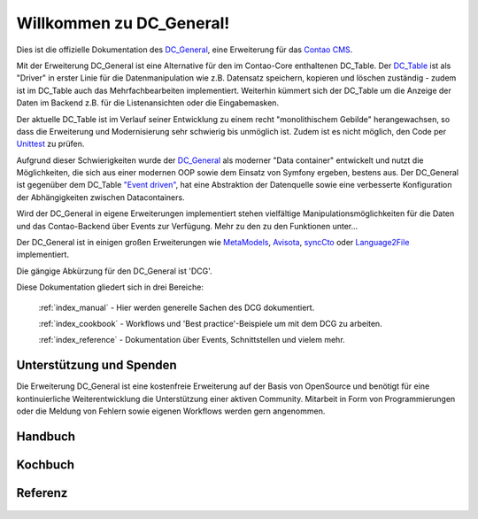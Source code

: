 Willkommen zu DC_General!
=========================

Dies ist die offizielle Dokumentation des `DC_General <https://github.com/contao-community-alliance/dc-general>`_,
eine Erweiterung für das `Contao CMS <https://contao.org>`_.

Mit der Erweiterung DC_General ist eine Alternative für den im Contao-Core enthaltenen DC_Table. Der
`DC_Table <https://github.com/contao/core-bundle/blob/master/src/Resources/contao/drivers/DC_Table.php>`_
ist als "Driver" in erster Linie für die Datenmanipulation wie z.B. Datensatz speichern, kopieren und
löschen zuständig - zudem ist im DC_Table auch das Mehrfachbearbeiten implementiert. Weiterhin kümmert
sich der DC_Table um die Anzeige der Daten im Backend z.B. für die Listenansichten oder die Eingabemasken.

Der aktuelle DC_Table ist im Verlauf seiner Entwicklung zu einem
recht "monolithischem Gebilde" herangewachsen, so dass die Erweiterung und Modernisierung sehr schwierig 
bis unmöglich ist. Zudem ist es nicht möglich, den Code per `Unittest <https://phpunit.de/>`_ zu prüfen.

Aufgrund dieser Schwierigkeiten wurde der `DC_General <https://github.com/contao-community-alliance/dc-general>`_
als moderner "Data container" entwickelt und nutzt die Möglichkeiten, die sich aus einer modernen OOP
sowie dem Einsatz von Symfony ergeben, bestens aus. Der DC_General ist gegenüber dem DC_Table `"Event driven"
<https://easysolutionsit.de/artikel/ck2018-event-driven-development.html>`_, hat eine Abstraktion der Datenquelle
sowie eine verbesserte Konfiguration der Abhängigkeiten zwischen Datacontainers.

Wird der DC_General in eigene Erweiterungen implementiert stehen vielfältige Manipulationsmöglichkeiten
für die Daten und das Contao-Backend über Events zur Verfügung. Mehr zu den zu den Funktionen unter...

Der DC_General ist in einigen großen Erweiterungen wie `MetaModels <https://github.com/MetaModels>`_,
`Avisota <https://github.com/avisota>`_, `syncCto <http://www.contao-synccto.de>`_ oder `Language2File <http://menatwork.github.io/language-doku>`_
implementiert.

Die gängige Abkürzung für den DC_General ist 'DCG'.

Diese Dokumentation gliedert sich in drei Bereiche:

    :ref:`index_manual` - Hier werden generelle Sachen des DCG dokumentiert.

    :ref:`index_cookbook` - Workflows und 'Best practice'-Beispiele um mit dem DCG zu arbeiten.

    :ref:`index_reference` - Dokumentation über Events, Schnittstellen und vielem mehr.


Unterstützung und Spenden
-------------------------
Die Erweiterung DC_General ist eine kostenfreie Erweiterung auf der Basis von OpenSource und benötigt 
für eine kontinuierliche Weiterentwicklung die Unterstützung einer aktiven Community. Mitarbeit in 
Form von Programmierungen oder die Meldung von Fehlern sowie eigenen Workflows werden gern angenommen.

.. _index_manual:

Handbuch
--------

    .. toctree::
        :glob:
        :maxdepth: 1

        manual/introduction
        manual/install
        manual/data-container

.. _index_cookbook:

Kochbuch
--------

    .. toctree::
        :glob:
        :maxdepth: 1

        cookbook/*

.. _index_reference:

Referenz
--------

    .. toctree::
        :glob:
        :maxdepth: 1

        reference/index
        imprint/index

